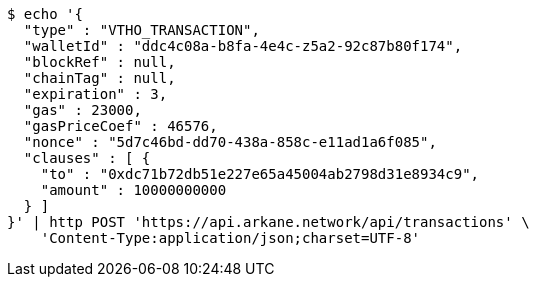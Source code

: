 [source,bash]
----
$ echo '{
  "type" : "VTHO_TRANSACTION",
  "walletId" : "ddc4c08a-b8fa-4e4c-z5a2-92c87b80f174",
  "blockRef" : null,
  "chainTag" : null,
  "expiration" : 3,
  "gas" : 23000,
  "gasPriceCoef" : 46576,
  "nonce" : "5d7c46bd-dd70-438a-858c-e11ad1a6f085",
  "clauses" : [ {
    "to" : "0xdc71b72db51e227e65a45004ab2798d31e8934c9",
    "amount" : 10000000000
  } ]
}' | http POST 'https://api.arkane.network/api/transactions' \
    'Content-Type:application/json;charset=UTF-8'
----
